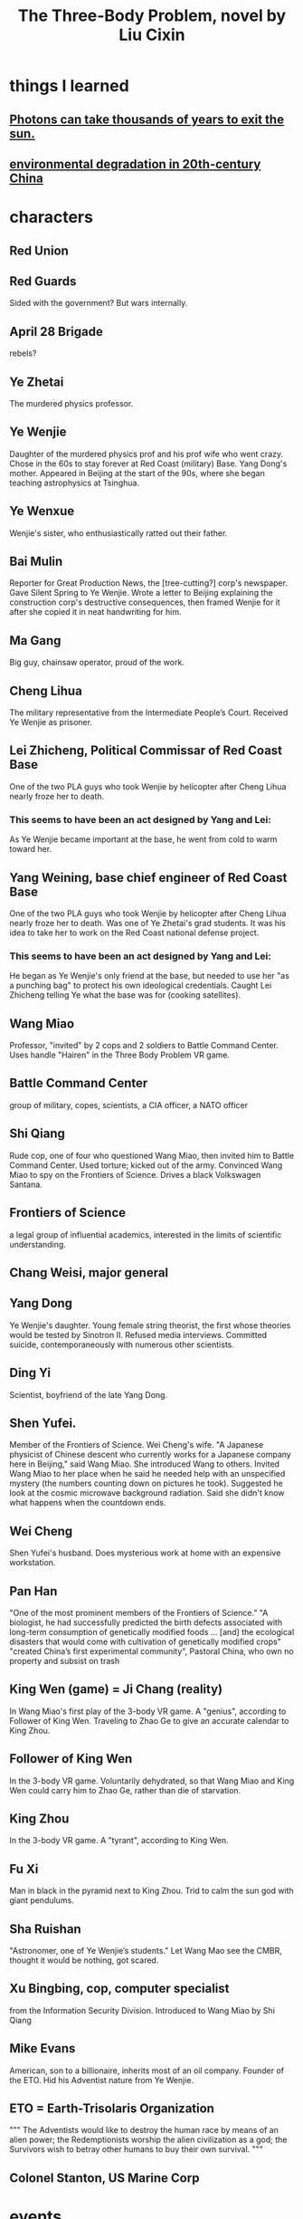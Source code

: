 :PROPERTIES:
:ID:       4511acb9-5575-4405-b7af-02a346b024e3
:END:
#+title: The Three-Body Problem, novel by Liu Cixin
* things I learned
** [[id:53bb14ac-10c1-4143-8068-861d36272115][Photons can take thousands of years to exit the sun.]]
** [[id:4b2e2d65-e997-4757-a334-2e9ac112f4ab][environmental degradation in 20th-century China]]
* characters
** Red Union
** Red Guards
   Sided with the government?
   But wars internally.
** April 28 Brigade
   rebels?
** Ye Zhetai
   The murdered physics professor.
** Ye Wenjie
   Daughter of the murdered physics prof and his prof wife who went crazy.
   Chose in the 60s to stay forever at Red Coast (military) Base.
   Yang Dong's mother.
   Appeared in Beijing at the start of the 90s,
   where she began teaching astrophysics at Tsinghua.
** Ye Wenxue
   Wenjie's sister, who enthusiastically ratted out their father.
** Bai Mulin
   Reporter for Great Production News, the [tree-cutting?] corp's newspaper.
   Gave Silent Spring to Ye Wenjie.
   Wrote a letter to Beijing explaining the construction corp's destructive consequences, then framed Wenjie for it after she copied it in neat handwriting for him.
** Ma Gang
   Big guy, chainsaw operator, proud of the work.
** Cheng Lihua
   The military representative from the Intermediate People’s Court.
   Received Ye Wenjie as prisoner.
** Lei Zhicheng, Political Commissar of Red Coast Base
   One of the two PLA guys who took Wenjie by helicopter
   after Cheng Lihua nearly froze her to death.
*** This seems to have been an act designed by Yang and Lei:
     As Ye Wenjie became important at the base,
     he went from cold to warm toward her.
** Yang Weining, base chief engineer of Red Coast Base
   One of the two PLA guys who took Wenjie by helicopter
   after Cheng Lihua nearly froze her to death.
   Was one of Ye Zhetai's grad students.
   It was his idea to take her to work
   on the Red Coast national defense project.
*** This seems to have been an act designed by Yang and Lei:
    He began as Ye Wenjie's only friend at the base,
    but needed to use her "as a punching bag"
    to protect his own ideological credentials.
    Caught Lei Zhicheng telling Ye what the base was for (cooking satellites).
** Wang Miao
   Professor, "invited" by 2 cops and 2 soldiers to Battle Command Center.
   Uses handle "Hairen" in the Three Body Problem VR game.
** Battle Command Center
   group of military, copes, scientists, a CIA officer, a NATO officer
** Shi Qiang
   Rude cop, one of four who questioned Wang Miao,
   then invited him to Battle Command Center.
   Used torture; kicked out of the army.
   Convinced Wang Miao to spy on the Frontiers of Science.
   Drives a black Volkswagen Santana.
** Frontiers of Science
   a legal group of influential academics,
   interested in the limits of scientific understanding.
** Chang Weisi, major general
** Yang Dong
   :PROPERTIES:
   :ID:       47eac742-c6f3-4a25-8754-6df31e7ed94b
   :END:
   Ye Wenjie's daughter.
   Young female string theorist, the first whose theories would be
   tested by Sinotron II.
   Refused media interviews.
   Committed suicide, contemporaneously with numerous other scientists.
** Ding Yi
   Scientist, boyfriend of the late Yang Dong.
** Shen Yufei.
   Member of the Frontiers of Science.
   Wei Cheng's wife.
   "A Japanese physicist of Chinese descent who currently works for a Japanese company here in Beijing," said Wang Miao. She introduced Wang to others.
   Invited Wang Miao to her place when he said he needed help with an unspecified mystery (the numbers counting down on pictures he took). Suggested he look at the cosmic microwave background radiation. Said she didn't know what happens when the countdown ends.
** Wei Cheng
   Shen Yufei's husband.
   Does mysterious work at home with an expensive workstation.
** Pan Han
   "One of the most prominent members of the Frontiers of Science."
   "A biologist, he had successfully predicted the birth defects associated with long-term consumption of genetically modified foods ... [and] the ecological disasters that would come with cultivation of genetically modified crops"
   "created China’s first experimental community", Pastoral China, who own no property and subsist on trash
** King Wen (game) = Ji Chang (reality)
   In Wang Miao's first play of the 3-body VR game.
   A "genius", according to Follower of King Wen.
   Traveling to Zhao Ge to give an accurate calendar to King Zhou.
** Follower of King Wen
   In the 3-body VR game.
   Voluntarily dehydrated,
   so that Wang Miao and King Wen could carry him to Zhao Ge,
   rather than die of starvation.
** King Zhou
   In the 3-body VR game.
   A "tyrant", according to King Wen.
** Fu Xi
   Man in black in the pyramid next to King Zhou.
   Trid to calm the sun god with giant pendulums.
** Sha Ruishan
   "Astronomer, one of Ye Wenjie’s students."
   Let Wang Mao see the CMBR, thought it would be nothing, got scared.
** Xu Bingbing, cop, computer specialist
   from the Information Security Division.
   Introduced to Wang Miao by Shi Qiang
** Mike Evans
   American, son to a billionaire, inherits most of an oil company.
   Founder of the ETO.
   Hid his Adventist nature from Ye Wenjie.
** ETO = Earth-Trisolaris Organization
   """
   The Adventists would like to destroy the human race by means of an alien power;
   the Redemptionists worship the alien civilization as a god;
   the Survivors wish to betray other humans to buy their own survival.
   """
** Colonel Stanton, US Marine Corp
* events
** Cultural Revolution
   started in 1966
